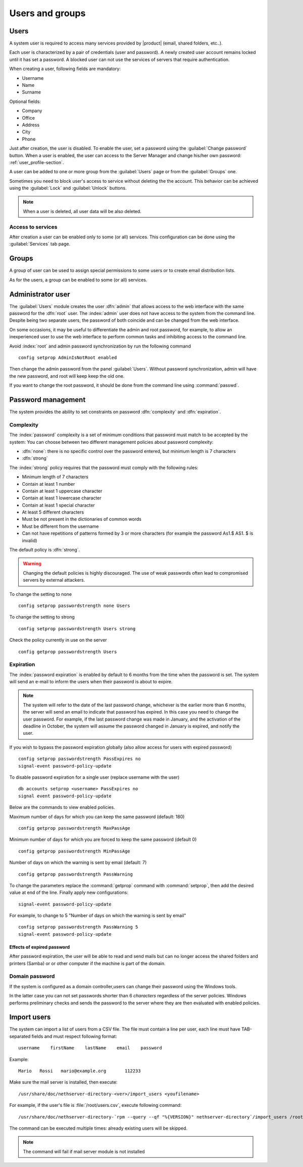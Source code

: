 .. _users_and_groups-section:

================
Users and groups
================

Users
=====

A system user is required to access many services provided by
|product| (email, shared folders, etc..).

Each user is characterized by a pair of credentials (user and
password). A newly created user account remains locked until it has
set a password. A blocked user can not use the services of
servers that require authentication.

When creating a user, following fields are mandatory:

* Username
* Name
* Surname

Optional fields:

* Company
* Office
* Address
* City
* Phone


Just after creation, the user is disabled. To enable the user, set a password using the :guilabel:`Change password` button.
When a user is enabled, the user can access to the Server Manager and change his/her own password: :ref:`user_profile-section`.

A user can be added to one or more group from the :guilabel:`Users` page or from the :guilabel:`Groups` one. 

Sometimes you need to block user's access to service without deleting the the account. 
This behavior can be achieved using the :guilabel:`Lock` and :guilabel:`Unlock` buttons.


.. note:: When a user is deleted, all user data will be also deleted.

.. _users_services-section:

Access to services
------------------

After creation a user can be enabled only to some (or all) services.
This configuration can be done using the :guilabel:`Services` tab page.

.. _groups-section:

Groups
======

A group of user can be used to assign special permissions to some users or to create email distribution lists.

As for the users, a group can be enabled to some (or all) services.



.. _admin_user-section:

Administrator user
==================

The :guilabel:`Users` module creates the user :dfn:`admin` that allows access to the web interface with the same password for the :dfn:`root` user.
The :index:`admin` user does not have access to the system from the command line.
Despite being two separate users, the password of both coincide and can be changed from the web interface.

On some occasions, it may be useful to differentiate the admin and root password, for example, to allow an inexperienced user
to use the web interface to perform common tasks and inhibiting access to the command line.

Avoid :index:`root` and admin password synchronization by run the following command ::

 config setprop AdminIsNotRoot enabled

Then change the admin password from the panel :guilabel:`Users`. Without password synchronization,
admin will have the new password, and root will keep keep the old one.

If you want to change the root password, it should be done from the command line using :command:`passwd`.

Password management
===================

The system provides the ability to set constraints on password :dfn:`complexity` and :dfn:`expiration`.

Complexity
-----------

The :index:`password` complexity is a set of minimum conditions that password must match to be accepted by the system: 
You can choose between two different management policies about password complexity:

* :dfn:`none`: there is no specific control over the password entered, but minimum length is 7 characters
* :dfn:`strong`

The :index:`strong` policy requires that the password must comply with the following rules:

* Minimum length of 7 characters
* Contain at least 1 number
* Contain at least 1 uppercase character 
* Contain at least 1 lowercase character
* Contain at least 1 special character
* At least 5 different characters
* Must be not present in the dictionaries of common words 
* Must be different from the username
* Can not have repetitions of patterns formed by 3 or more characters (for example the password As1.$ AS1. $ is invalid)

The default policy is :dfn:`strong`.

.. warning:: Changing the default policies is highly discouraged. The use of weak passwords often lead
   to compromised servers by external attackers.

To change the setting to none ::

  config setprop passwordstrength none Users

To change the setting to strong ::

  config setprop passwordstrength Users strong

Check the policy currently in use on the server ::

  config getprop passwordstrength Users

Expiration
----------

The  :index:`password expiration` is enabled by default to 6 months from the time when the password is set.
The system will send an e-mail to inform the users when their password is about to expire.

.. note:: The system will refer to the date of the last password change, 
   whichever is the earlier more than 6 months, the server will send an email to indicate that password has expired. 
   In this case you need to change the user password.
   For example, if the last password change was made in January, and the activation of the deadline in October, 
   the system will assume the password changed in January is expired, and notify the user.

If you wish to bypass the password expiration globally (also allow access for users with expired password) ::

  config setprop passwordstrength PassExpires no
  signal-event password-policy-update

To disable password expiration for a single user (replace username with the user) ::

  db accounts setprop <username> PassExpires no
  signal event password-policy-update


Below are the commands to view enabled policies.

Maximum number of days for which you can keep the same password (default: 180) ::

  config getprop passwordstrength MaxPassAge


Minimum number of days for which you are forced to keep the same password (default 0) ::

  config getprop passwordstrength MinPassAge


Number of days on which the warning is sent by email (default: 7) ::

  config getprop passwordstrength PassWarning


To change the parameters replace the :command:`getprop` command with :command:`setprop`,  
then add the desired value at end of the line. Finally apply new configurations::

  signal-event password-policy-update



For example, to change to 5 "Number of days on which the warning is sent by email" ::

 config setprop passwordstrength PassWarning 5
 signal-event password-policy-update



Effects of expired password
^^^^^^^^^^^^^^^^^^^^^^^^^^^

After password expiration, the user will be able to read and send mails but can no longer access the shared folders and printers (Samba) or 
or other computer if the machine is part of the domain. 


Domain password
----------------

If the system is configured as a domain controller,users can change their password using the Windows tools.

In the latter case you can not set passwords shorter than 6 *characters* regardless of the server policies.
Windows performs preliminary checks and sends the password to the server where they are then evaluated 
with enabled policies.

Import users
============

The system can import a list of users from a CSV file.
The file must contain a line per user, each line must have TAB-separated fields and must respect following format: ::

 username    firstName    lastName    email    password

Example: ::

  Mario   Rossi   mario@example.org       112233


Make sure the mail server is installed, then execute: ::

  /usr/share/doc/nethserver-directory-<ver>/import_users <youfilename>

For example, if the user's file is :file:`/root/users.csv`, execute following command: ::

  /usr/share/doc/nethserver-directory-`rpm --query --qf "%{VERSION}" nethserver-directory`/import_users /root/users.csv


The command can be executed multiple times: already existing users will be skipped. 

.. note:: The command will fail if mail server module is not installed

